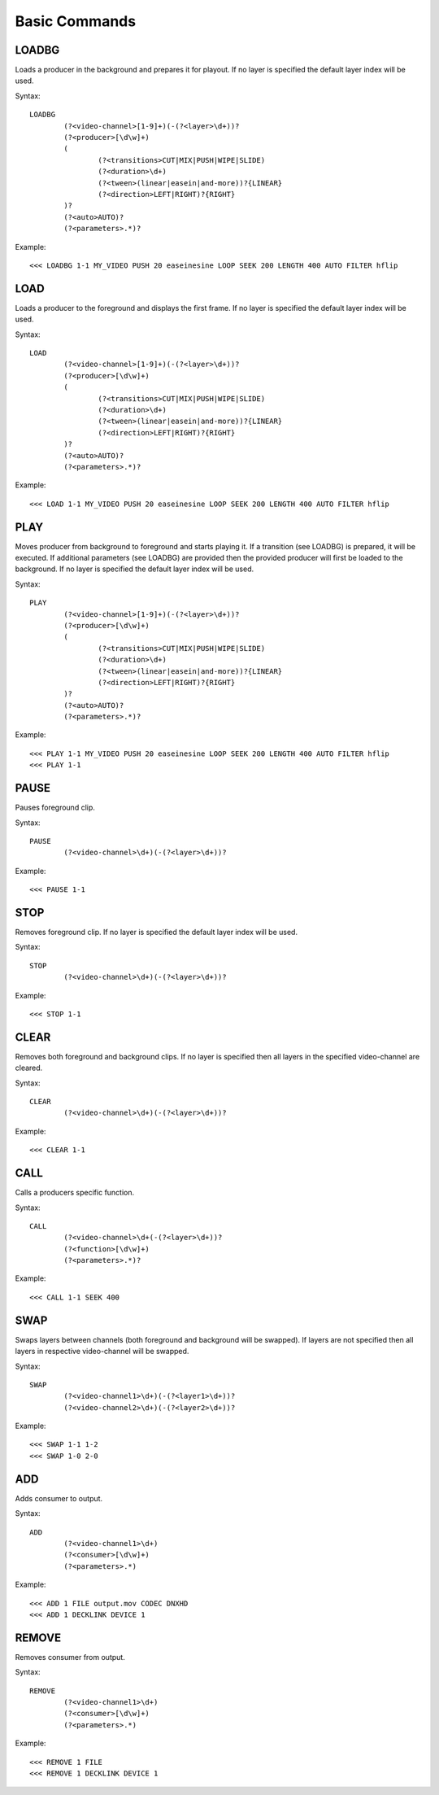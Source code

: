 **************
Basic Commands
**************

======
LOADBG
======
Loads a producer in the background and prepares it for playout.
If no layer is specified the default layer index will be used.

Syntax:: 

	LOADBG 
		(?<video-channel>[1-9]+)(-(?<layer>\d+))?
		(?<producer>[\d\w]+) 
		(
			(?<transitions>CUT|MIX|PUSH|WIPE|SLIDE) 
			(?<duration>\d+)
			(?<tween>(linear|easein|and-more))?{LINEAR}
			(?<direction>LEFT|RIGHT)?{RIGHT}
		)?
		(?<auto>AUTO)?
		(?<parameters>.*)?
			
Example::

	<<< LOADBG 1-1 MY_VIDEO PUSH 20 easeinesine LOOP SEEK 200 LENGTH 400 AUTO FILTER hflip 
		
====
LOAD
====
Loads a producer to the foreground and displays the first frame.
If no layer is specified the default layer index will be used.

Syntax:: 

	LOAD
		(?<video-channel>[1-9]+)(-(?<layer>\d+))?
		(?<producer>[\d\w]+) 
		(
			(?<transitions>CUT|MIX|PUSH|WIPE|SLIDE) 
			(?<duration>\d+)
			(?<tween>(linear|easein|and-more))?{LINEAR}
			(?<direction>LEFT|RIGHT)?{RIGHT}
		)?
		(?<auto>AUTO)?
		(?<parameters>.*)?
	
Example::	

	<<< LOAD 1-1 MY_VIDEO PUSH 20 easeinesine LOOP SEEK 200 LENGTH 400 AUTO FILTER hflip 
	
====
PLAY
====	
Moves producer from background to foreground and starts playing it. If a transition (see LOADBG) is prepared, it will be executed.
If additional parameters (see LOADBG) are provided then the provided producer will first be loaded to the background.
If no layer is specified the default layer index will be used.

Syntax::

	PLAY
		(?<video-channel>[1-9]+)(-(?<layer>\d+))?
		(?<producer>[\d\w]+) 
		(
			(?<transitions>CUT|MIX|PUSH|WIPE|SLIDE) 
			(?<duration>\d+)
			(?<tween>(linear|easein|and-more))?{LINEAR}
			(?<direction>LEFT|RIGHT)?{RIGHT}
		)?
		(?<auto>AUTO)?
		(?<parameters>.*)?
	
Example::

	<<< PLAY 1-1 MY_VIDEO PUSH 20 easeinesine LOOP SEEK 200 LENGTH 400 AUTO FILTER hflip 
	<<< PLAY 1-1
	
=====
PAUSE
=====
Pauses foreground clip.

Syntax::	

	PAUSE 
		(?<video-channel>\d+)(-(?<layer>\d+))?	

Example::

	<<< PAUSE 1-1
	
=====
STOP
=====
Removes foreground clip. If no layer is specified the default layer index will be used.

Syntax::	

	STOP 
		(?<video-channel>\d+)(-(?<layer>\d+))?	

Example::

	<<< STOP 1-1

=====
CLEAR
=====
Removes both foreground and background clips. If no layer is specified then all layers in the specified video-channel are cleared.

Syntax::	

	CLEAR 
		(?<video-channel>\d+)(-(?<layer>\d+))?	

Example::

	<<< CLEAR 1-1
		
======
CALL
======
Calls a producers specific function.

Syntax::

	CALL 
		(?<video-channel>\d+(-(?<layer>\d+))?
		(?<function>[\d\w]+)
		(?<parameters>.*)?

Example::

	<<< CALL 1-1 SEEK 400
		
====
SWAP
====
Swaps layers between channels (both foreground and background will be swapped). If layers are not specified then all layers in respective video-channel will be swapped.

Syntax::

	SWAP 
		(?<video-channel1>\d+)(-(?<layer1>\d+))?		
		(?<video-channel2>\d+)(-(?<layer2>\d+))? 

Example::

	<<< SWAP 1-1 1-2
	<<< SWAP 1-0 2-0		
		
===
ADD
===
Adds consumer to output.

Syntax::

	ADD 
		(?<video-channel1>\d+) 
		(?<consumer>[\d\w]+) 
		(?<parameters>.*)
	
Example::

	<<< ADD 1 FILE output.mov CODEC DNXHD
	<<< ADD 1 DECKLINK DEVICE 1
		
======
REMOVE
======
Removes consumer from output.

Syntax::

	REMOVE 
		(?<video-channel1>\d+) 
		(?<consumer>[\d\w]+) 
		(?<parameters>.*)

Example::

	<<< REMOVE 1 FILE 
	<<< REMOVE 1 DECKLINK DEVICE 1